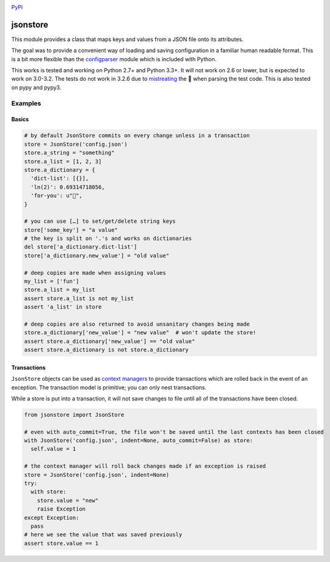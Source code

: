 |Build Status| |Codacy Rating|

`PyPi <https://pypi.org/project/python-jsonstore/>`__

jsonstore
=========

This module provides a class that maps keys and values from a JSON file
onto its attributes.

The goal was to provide a convenient way of loading and saving
configuration in a familiar human readable format. This is a bit more
flexible than the
`configparser <https://docs.python.org/3/library/configparser.html>`__
module which is included with Python.

This works is tested and working on Python 2.7+ and Python 3.3+. It will
not work on 2.6 or lower, but is expected to work on 3.0-3.2. The tests
do not work in 3.2.6 due to
`mistreating <https://travis-ci.org/Code0x58/python-jsonstore/jobs/198150401>`__
the 💩 when parsing the test code. This is also tested on pypy and pypy3.

Examples
--------

Basics
~~~~~~

.. code:: python

    # by default JsonStore commits on every change unless in a transaction
    store = JsonStore('config.json')
    store.a_string = "something"
    store.a_list = [1, 2, 3]
    store.a_dictionary = {
      'dict-list': [{}],
      'ln(2)': 0.69314718056,
      'for-you': u"💐",
    }

    # you can use […] to set/get/delete string keys
    store['some_key'] = "a value"
    # the key is split on '.'s and works on dictionaries
    del store['a_dictionary.dict-list']
    store['a_dictionary.new_value'] = "old value"

    # deep copies are made when assigning values
    my_list = ['fun']
    store.a_list = my_list
    assert store.a_list is not my_list
    assert 'a_list' in store

    # deep copies are also returned to avoid unsanitary changes being made
    store.a_dictionary['new_value'] = "new value"  # won't update the store!
    assert store.a_dictionary['new_value'] == "old value"
    assert store.a_dictionary is not store.a_dictionary

Transactions
~~~~~~~~~~~~

``JsonStore`` objects can be used as `context
managers <https://www.python.org/dev/peps/pep-0343/>`__ to provide
transactions which are rolled back in the event of an exception. The
transaction model is primitive; you can only nest transactions.

While a store is put into a transaction, it will not save changes to
file until all of the transactions have been closed.

.. code:: python

    from jsonstore import JsonStore

    # even with auto_commit=True, the file won't be saved until the last contexts has been closed
    with JsonStore('config.json', indent=None, auto_commit=False) as store:
      self.value = 1

    # the context manager will roll back changes made if an exception is raised
    store = JsonStore('config.json', indent=None)
    try:
      with store:
        store.value = "new"
        raise Exception
    except Exception:
      pass
    # here we see the value that was saved previously
    assert store.value == 1

.. |Build Status| image:: https://travis-ci.org/Code0x58/python-jsonstore.svg?branch=master
   :target: https://travis-ci.org/Code0x58/python-jsonstore
.. |Codacy Rating| image:: https://api.codacy.com/project/badge/Grade/37ea488773444de59469a3775be83faf
   :target: https://www.codacy.com/app/evilumbrella-github/python-jsonstore?utm_source=github.com&amp;utm_medium=referral&amp;utm_content=Code0x58/python-jsonstore&amp;utm_campaign=Badge_Grade

